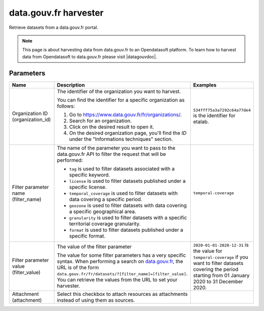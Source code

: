data.gouv.fr harvester
======================

Retrieve datasets from a data.gouv.fr portal.

.. admonition:: Note
   :class: note

   This page is about harvesting data from data.gouv.fr to an Opendatasoft platform. To learn how to harvest data from Opendatasoft to data.gouv.fr please visit |datagouvdoc|.

.. |datagouvdoc| raw:: html

   <a href="https://doc.data.gouv.fr/moissonnage/ods/" target="_blank">the documentation on data.gouv.fr</a>

Parameters
----------

.. list-table::
   :header-rows: 1
   :widths: 25 50 25

   * * Name
     * Description
     * Examples
   * * Organization ID (organization_id)
     * The identifier of the organization you want to harvest. 
 
       You can find the identifier for a specific organization as follows:

       1. Go to https://www.data.gouv.fr/fr/organizations/.
       2. Search for an organization.
       3. Click on the desired result to open it.
       4. On the desired organization page, you'll find the `ID` under the "Informations techniques" section.
     * ``534fff75a3a7292c64a77de4`` is the identifier for etalab.
   * * Filter parameter name (filter_name)
     * The name of the parameter you want to pass to the data.gouv.fr API to filter the request that will be performed:
       
       - ``tag`` is used to filter datasets associated with a specific keyword.
       - ``license`` is used to filter datasets published under a specific license.
       - ``temporal_coverage`` is used to filter datasets with data covering a specific period.
       - ``geozone`` is used to filter datasets with data covering a specific geographical area.
       - ``granularity`` is used to filter datasets with a specific territorial coverage granularity.
       - ``format`` is used to filter datasets published under a specific format.

     * ``temporal-coverage``
   * * Filter parameter value (filter_value)
     * The value of the filter parameter

       The value for some filter parameters has a very specific syntax. When performing a search on `data.gouv.fr <https://www.data.gouv.fr/fr/datasets/>`_, the URL is of the form ``data.gouv.fr/fr/datasets/?[filter_name]=[filter_value]``. You can retrieve the values from the URL to set your harvester.
     * ``2020-01-01-2020-12-31`` is the value for ``temporal-coverage`` if you want to filter datasets covering the period starting from 01 January 2020 to 31 December 2020.
   * * Attachment (attachment)
     * Select this checkbox to attach resources as attachments instead of using them as sources.
     * 
